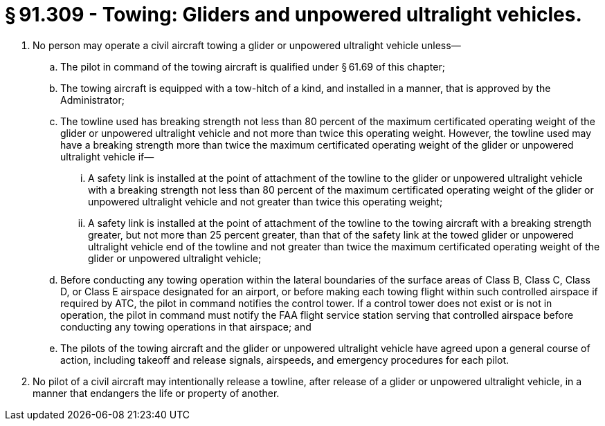 # § 91.309 - Towing: Gliders and unpowered ultralight vehicles.

[start=1,loweralpha]
. No person may operate a civil aircraft towing a glider or unpowered ultralight vehicle unless—
[start=1,arabic]
.. The pilot in command of the towing aircraft is qualified under § 61.69 of this chapter;
.. The towing aircraft is equipped with a tow-hitch of a kind, and installed in a manner, that is approved by the Administrator;
.. The towline used has breaking strength not less than 80 percent of the maximum certificated operating weight of the glider or unpowered ultralight vehicle and not more than twice this operating weight. However, the towline used may have a breaking strength more than twice the maximum certificated operating weight of the glider or unpowered ultralight vehicle if—
[start=1,lowerroman]
... A safety link is installed at the point of attachment of the towline to the glider or unpowered ultralight vehicle with a breaking strength not less than 80 percent of the maximum certificated operating weight of the glider or unpowered ultralight vehicle and not greater than twice this operating weight;
... A safety link is installed at the point of attachment of the towline to the towing aircraft with a breaking strength greater, but not more than 25 percent greater, than that of the safety link at the towed glider or unpowered ultralight vehicle end of the towline and not greater than twice the maximum certificated operating weight of the glider or unpowered ultralight vehicle;
.. Before conducting any towing operation within the lateral boundaries of the surface areas of Class B, Class C, Class D, or Class E airspace designated for an airport, or before making each towing flight within such controlled airspace if required by ATC, the pilot in command notifies the control tower. If a control tower does not exist or is not in operation, the pilot in command must notify the FAA flight service station serving that controlled airspace before conducting any towing operations in that airspace; and
.. The pilots of the towing aircraft and the glider or unpowered ultralight vehicle have agreed upon a general course of action, including takeoff and release signals, airspeeds, and emergency procedures for each pilot.
. No pilot of a civil aircraft may intentionally release a towline, after release of a glider or unpowered ultralight vehicle, in a manner that endangers the life or property of another.

